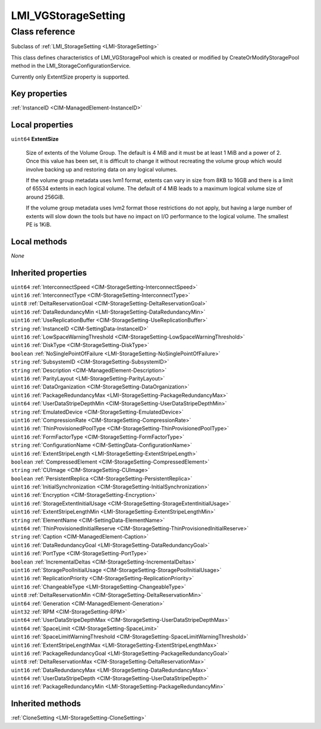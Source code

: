 .. _LMI-VGStorageSetting:

LMI_VGStorageSetting
--------------------

Class reference
===============
Subclass of :ref:`LMI_StorageSetting <LMI-StorageSetting>`

This class defines characteristics of LMI_VGStoragePool which is created or modified by CreateOrModifyStoragePool method in the LMI_StorageConfigurationService.

Currently only ExtentSize property is supported.


Key properties
^^^^^^^^^^^^^^

| :ref:`InstanceID <CIM-ManagedElement-InstanceID>`

Local properties
^^^^^^^^^^^^^^^^

.. _LMI-VGStorageSetting-ExtentSize:

``uint64`` **ExtentSize**

    Size of extents of the Volume Group. The default is 4 MiB and it must be at least 1 MiB and a power of 2. Once this value has been set, it is difficult to change it without recreating the volume group which would involve backing up and restoring data on any logical volumes. 

    If the volume group metadata uses lvm1 format, extents can vary in size from 8KB to 16GB and there is a limit of 65534 extents in each logical volume.  The default of 4 MiB leads to a maximum logical volume size of around 256GiB.

    If the volume group metadata uses lvm2 format those restrictions do not apply, but having a large number of extents will slow down the tools but have no impact on I/O performance to the logical volume.  The smallest PE is 1KiB.

    

Local methods
^^^^^^^^^^^^^

*None*

Inherited properties
^^^^^^^^^^^^^^^^^^^^

| ``uint64`` :ref:`InterconnectSpeed <CIM-StorageSetting-InterconnectSpeed>`
| ``uint16`` :ref:`InterconnectType <CIM-StorageSetting-InterconnectType>`
| ``uint8`` :ref:`DeltaReservationGoal <CIM-StorageSetting-DeltaReservationGoal>`
| ``uint16`` :ref:`DataRedundancyMin <LMI-StorageSetting-DataRedundancyMin>`
| ``uint16`` :ref:`UseReplicationBuffer <CIM-StorageSetting-UseReplicationBuffer>`
| ``string`` :ref:`InstanceID <CIM-SettingData-InstanceID>`
| ``uint16`` :ref:`LowSpaceWarningThreshold <CIM-StorageSetting-LowSpaceWarningThreshold>`
| ``uint16`` :ref:`DiskType <CIM-StorageSetting-DiskType>`
| ``boolean`` :ref:`NoSinglePointOfFailure <LMI-StorageSetting-NoSinglePointOfFailure>`
| ``string`` :ref:`SubsystemID <CIM-StorageSetting-SubsystemID>`
| ``string`` :ref:`Description <CIM-ManagedElement-Description>`
| ``uint16`` :ref:`ParityLayout <LMI-StorageSetting-ParityLayout>`
| ``uint16`` :ref:`DataOrganization <CIM-StorageSetting-DataOrganization>`
| ``uint16`` :ref:`PackageRedundancyMax <LMI-StorageSetting-PackageRedundancyMax>`
| ``uint64`` :ref:`UserDataStripeDepthMin <CIM-StorageSetting-UserDataStripeDepthMin>`
| ``string`` :ref:`EmulatedDevice <CIM-StorageSetting-EmulatedDevice>`
| ``uint16`` :ref:`CompressionRate <CIM-StorageSetting-CompressionRate>`
| ``uint16`` :ref:`ThinProvisionedPoolType <CIM-StorageSetting-ThinProvisionedPoolType>`
| ``uint16`` :ref:`FormFactorType <CIM-StorageSetting-FormFactorType>`
| ``string`` :ref:`ConfigurationName <CIM-SettingData-ConfigurationName>`
| ``uint16`` :ref:`ExtentStripeLength <LMI-StorageSetting-ExtentStripeLength>`
| ``boolean`` :ref:`CompressedElement <CIM-StorageSetting-CompressedElement>`
| ``string`` :ref:`CUImage <CIM-StorageSetting-CUImage>`
| ``boolean`` :ref:`PersistentReplica <CIM-StorageSetting-PersistentReplica>`
| ``uint16`` :ref:`InitialSynchronization <CIM-StorageSetting-InitialSynchronization>`
| ``uint16`` :ref:`Encryption <CIM-StorageSetting-Encryption>`
| ``uint16`` :ref:`StorageExtentInitialUsage <CIM-StorageSetting-StorageExtentInitialUsage>`
| ``uint16`` :ref:`ExtentStripeLengthMin <LMI-StorageSetting-ExtentStripeLengthMin>`
| ``string`` :ref:`ElementName <CIM-SettingData-ElementName>`
| ``uint64`` :ref:`ThinProvisionedInitialReserve <CIM-StorageSetting-ThinProvisionedInitialReserve>`
| ``string`` :ref:`Caption <CIM-ManagedElement-Caption>`
| ``uint16`` :ref:`DataRedundancyGoal <LMI-StorageSetting-DataRedundancyGoal>`
| ``uint16`` :ref:`PortType <CIM-StorageSetting-PortType>`
| ``boolean`` :ref:`IncrementalDeltas <CIM-StorageSetting-IncrementalDeltas>`
| ``uint16`` :ref:`StoragePoolInitialUsage <CIM-StorageSetting-StoragePoolInitialUsage>`
| ``uint16`` :ref:`ReplicationPriority <CIM-StorageSetting-ReplicationPriority>`
| ``uint16`` :ref:`ChangeableType <LMI-StorageSetting-ChangeableType>`
| ``uint8`` :ref:`DeltaReservationMin <CIM-StorageSetting-DeltaReservationMin>`
| ``uint64`` :ref:`Generation <CIM-ManagedElement-Generation>`
| ``uint32`` :ref:`RPM <CIM-StorageSetting-RPM>`
| ``uint64`` :ref:`UserDataStripeDepthMax <CIM-StorageSetting-UserDataStripeDepthMax>`
| ``uint64`` :ref:`SpaceLimit <CIM-StorageSetting-SpaceLimit>`
| ``uint16`` :ref:`SpaceLimitWarningThreshold <CIM-StorageSetting-SpaceLimitWarningThreshold>`
| ``uint16`` :ref:`ExtentStripeLengthMax <LMI-StorageSetting-ExtentStripeLengthMax>`
| ``uint16`` :ref:`PackageRedundancyGoal <LMI-StorageSetting-PackageRedundancyGoal>`
| ``uint8`` :ref:`DeltaReservationMax <CIM-StorageSetting-DeltaReservationMax>`
| ``uint16`` :ref:`DataRedundancyMax <LMI-StorageSetting-DataRedundancyMax>`
| ``uint64`` :ref:`UserDataStripeDepth <CIM-StorageSetting-UserDataStripeDepth>`
| ``uint16`` :ref:`PackageRedundancyMin <LMI-StorageSetting-PackageRedundancyMin>`

Inherited methods
^^^^^^^^^^^^^^^^^

| :ref:`CloneSetting <LMI-StorageSetting-CloneSetting>`


